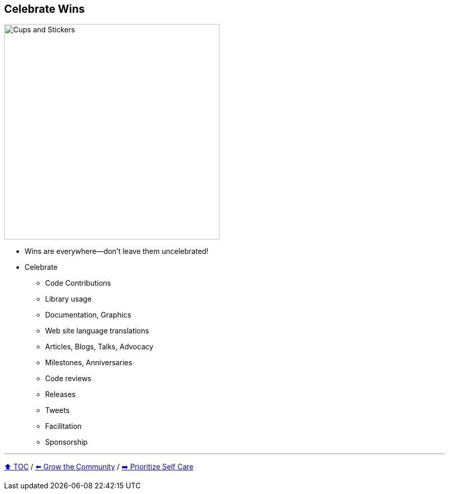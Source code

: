 == Celebrate Wins

image:../assets/ec_thankyou.png[Cups and Stickers,420,float=right]

* Wins are everywhere--don't leave them uncelebrated!
* Celebrate
** Code Contributions
** Library usage
** Documentation, Graphics
** Web site language translations
** Articles, Blogs, Talks, Advocacy
** Milestones, Anniversaries
** Code reviews
** Releases
** Tweets
** Facilitation
** Sponsorship

---

link:./00_toc.adoc[⬆️ TOC] /
link:07_grow_the_community.adoc[⬅️ Grow the Community] /
link:./09_prioritize_self_care.adoc[➡️ Prioritize Self Care]
